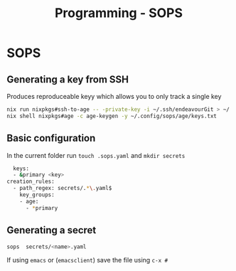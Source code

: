 :PROPERTIES:
:ID:       f6df9f15-f712-4280-bee2-68cd3d732a42
:END:
#+title: Programming - SOPS

* SOPS

** Generating a key from SSH
Produces reproduceable keyy which allows you to only track a single key

#+begin_src bash
nix run nixpkgs#ssh-to-age -- -private-key -i ~/.ssh/endeavourGit > ~/.config/sops/age/keys.txt
nix shell nixpkgs#age -c age-keygen -y ~/.config/sops/age/keys.txt
#+end_src

** Basic configuration

In the current folder run =touch .sops.yaml= and =mkdir secrets=
#+begin_src bash
  keys:
  - &primary <key>
creation_rules:
  - path_regex: secrets/.*\.yaml$
    key_groups:
    - age:
      - *primary
#+end_src

** Generating a secret
#+begin_src bash
sops  secrets/<name>.yaml
#+end_src
If using ~emacs~ or (~emacsclient~) save the file using =c-x #=
